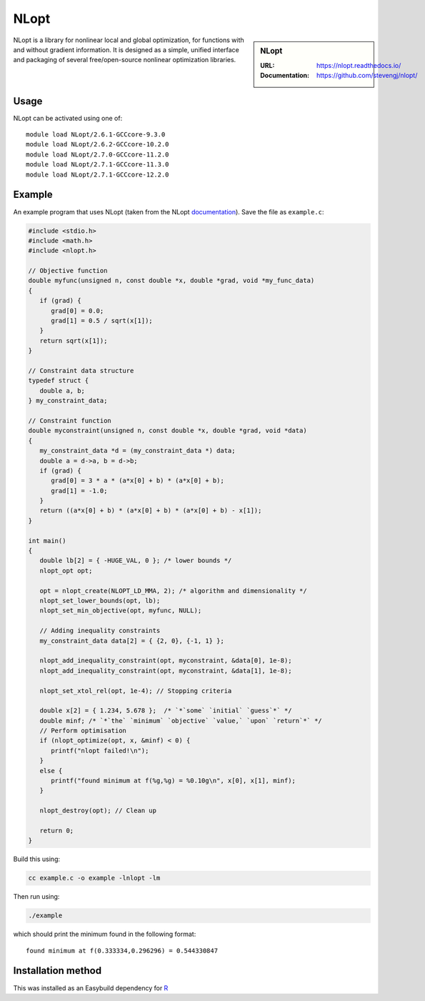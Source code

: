 .. _nlopt_stanage:

NLopt
=====

.. sidebar:: NLopt
   
   :URL: https://nlopt.readthedocs.io/
   :Documentation: https://github.com/stevengj/nlopt/

NLopt is a library for nonlinear local and global optimization, for functions with and without gradient information. It is designed as a simple, unified interface and packaging of several free/open-source nonlinear optimization libraries.

Usage
-----

NLopt can be activated using one of: ::

   module load NLopt/2.6.1-GCCcore-9.3.0
   module load NLopt/2.6.2-GCCcore-10.2.0
   module load NLopt/2.7.0-GCCcore-11.2.0
   module load NLopt/2.7.1-GCCcore-11.3.0
   module load NLopt/2.7.1-GCCcore-12.2.0

Example
-------

An example program that uses NLopt (taken from the NLopt `documentation <https://nlopt.readthedocs.io/en/latest/NLopt_Tutorial/>`_).
Save the file as ``example.c``:

.. code-block:: c

   #include <stdio.h>
   #include <math.h>
   #include <nlopt.h>

   // Objective function
   double myfunc(unsigned n, const double *x, double *grad, void *my_func_data)
   {
      if (grad) {
         grad[0] = 0.0;
         grad[1] = 0.5 / sqrt(x[1]);
      }
      return sqrt(x[1]);
   }

   // Constraint data structure
   typedef struct {
      double a, b;
   } my_constraint_data;

   // Constraint function
   double myconstraint(unsigned n, const double *x, double *grad, void *data)
   {
      my_constraint_data *d = (my_constraint_data *) data;
      double a = d->a, b = d->b;
      if (grad) {
         grad[0] = 3 * a * (a*x[0] + b) * (a*x[0] + b);
         grad[1] = -1.0;
      }
      return ((a*x[0] + b) * (a*x[0] + b) * (a*x[0] + b) - x[1]);
   }

   int main()
   {
      double lb[2] = { -HUGE_VAL, 0 }; /* lower bounds */
      nlopt_opt opt;

      opt = nlopt_create(NLOPT_LD_MMA, 2); /* algorithm and dimensionality */
      nlopt_set_lower_bounds(opt, lb);
      nlopt_set_min_objective(opt, myfunc, NULL);

      // Adding inequality constraints
      my_constraint_data data[2] = { {2, 0}, {-1, 1} };
      
      nlopt_add_inequality_constraint(opt, myconstraint, &data[0], 1e-8);
      nlopt_add_inequality_constraint(opt, myconstraint, &data[1], 1e-8);

      nlopt_set_xtol_rel(opt, 1e-4); // Stopping criteria

      double x[2] = { 1.234, 5.678 };  /* `*`some` `initial` `guess`*` */
      double minf; /* `*`the` `minimum` `objective` `value,` `upon` `return`*` */
      // Perform optimisation
      if (nlopt_optimize(opt, x, &minf) < 0) {
         printf("nlopt failed!\n");
      }
      else {
         printf("found minimum at f(%g,%g) = %0.10g\n", x[0], x[1], minf);
      }

      nlopt_destroy(opt); // Clean up

      return 0;
   }

Build this using:

.. code-block:: sh

   cc example.c -o example -lnlopt -lm

Then run using:

.. code-block:: sh

    ./example

which should print the minimum found in the following format: ::

   found minimum at f(0.333334,0.296296) = 0.544330847

Installation method
-------------------


This was installed as an Easybuild dependency for `R <https://docs.hpc.shef.ac.uk/en/latest/stanage/software/apps/R.html>`_

